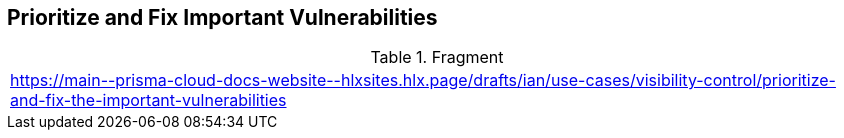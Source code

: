 == Prioritize and Fix Important Vulnerabilities

.Fragment
|===
| https://main\--prisma-cloud-docs-website\--hlxsites.hlx.page/drafts/ian/use-cases/visibility-control/prioritize-and-fix-the-important-vulnerabilities
|===
